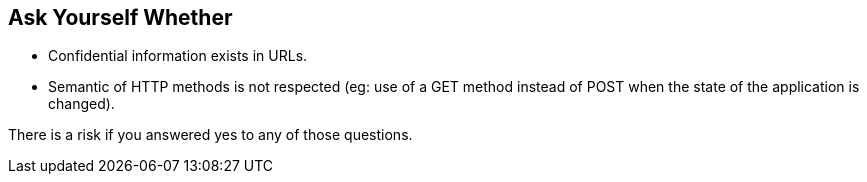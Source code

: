 == Ask Yourself Whether

* Confidential information exists in URLs.  
* Semantic of HTTP methods is not respected (eg: use of a GET method instead of POST when the state of the application is changed). 

There is a risk if you answered yes to any of those questions.

